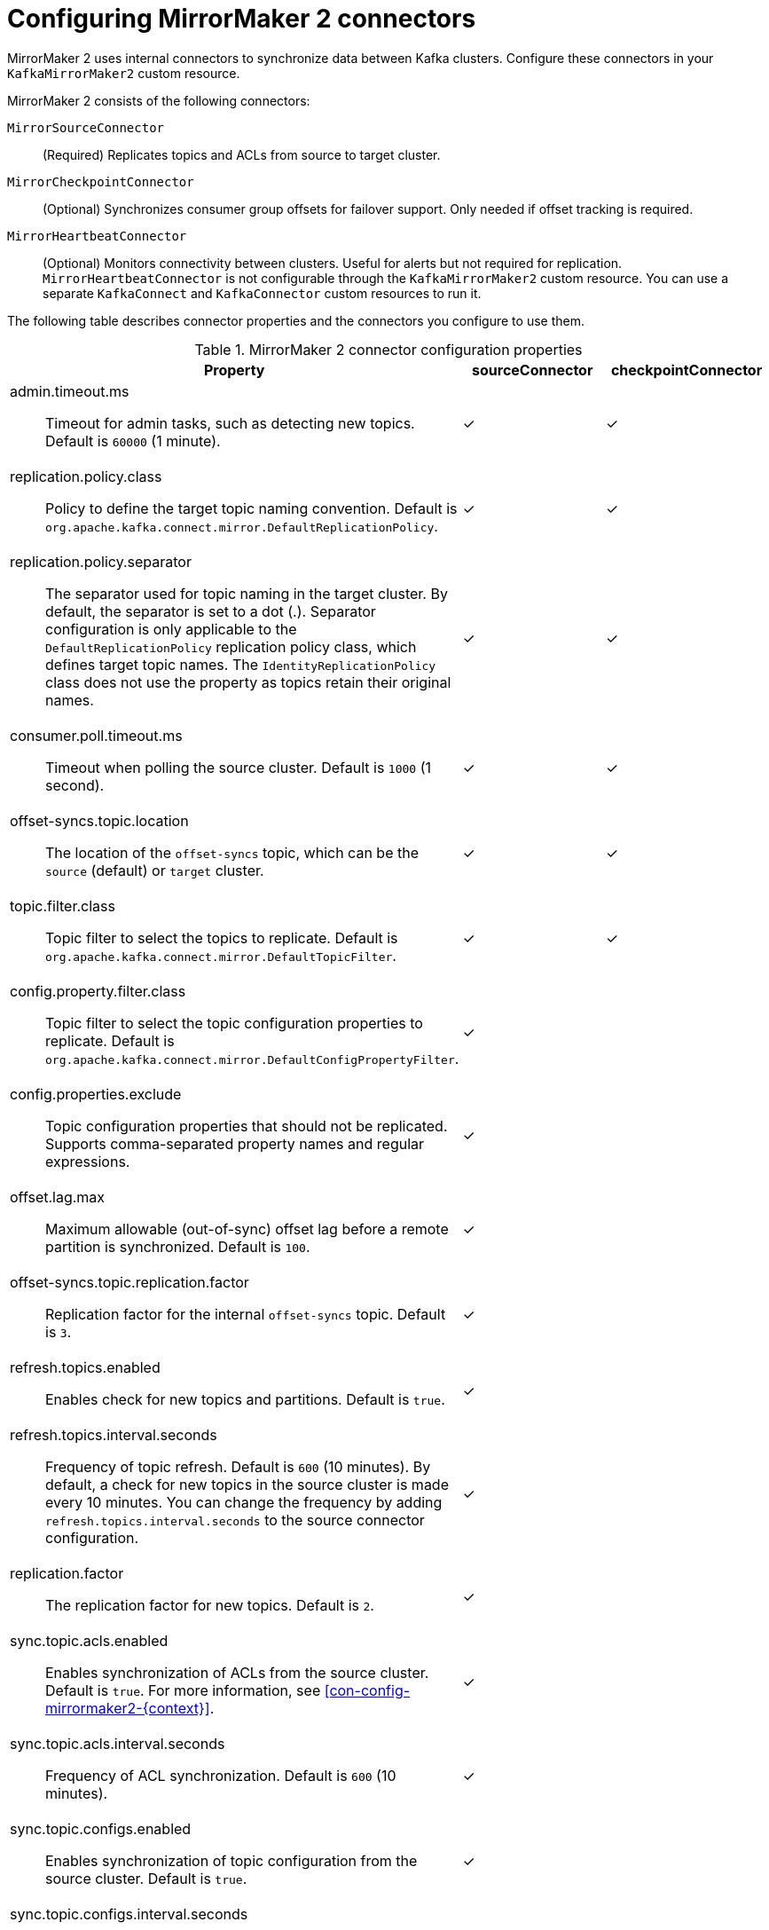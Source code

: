 :_mod-docs-content-type: CONCEPT

// Module included in the following assemblies:
//
// assembly-config.adoc

[id='con-config-mirrormaker2-connectors-{context}']
= Configuring MirrorMaker 2 connectors

[role="_abstract"]
MirrorMaker 2 uses internal connectors to synchronize data between Kafka clusters. 
Configure these connectors in your `KafkaMirrorMaker2` custom resource.

MirrorMaker 2 consists of the following connectors:

`MirrorSourceConnector`:: (Required) Replicates topics and ACLs from source to target cluster.
`MirrorCheckpointConnector`:: (Optional) Synchronizes consumer group offsets for failover support. Only needed if offset tracking is required.
`MirrorHeartbeatConnector`:: (Optional) Monitors connectivity between clusters. Useful for alerts but not required for replication.
`MirrorHeartbeatConnector` is not configurable through the `KafkaMirrorMaker2` custom resource.
You can use a separate `KafkaConnect` and `KafkaConnector` custom resources to run it.

The following table describes connector properties and the connectors you configure to use them.

.MirrorMaker 2 connector configuration properties
[cols="4a,2,2",options="header"]
|===

|Property
|sourceConnector
|checkpointConnector


|admin.timeout.ms:: Timeout for admin tasks, such as detecting new topics. Default is `60000` (1 minute).
|✓
|✓

|replication.policy.class:: Policy to define the target topic naming convention. Default is `org.apache.kafka.connect.mirror.DefaultReplicationPolicy`. 
|✓
|✓

|replication.policy.separator:: The separator used for topic naming in the target cluster. By default, the separator is set to a dot (.). 
Separator configuration is only applicable to the `DefaultReplicationPolicy` replication policy class, which defines target topic names.
The `IdentityReplicationPolicy` class does not use the property as topics retain their original names.
|✓
|✓

|consumer.poll.timeout.ms:: Timeout when polling the source cluster. Default is `1000` (1 second).
|✓
|✓

|offset-syncs.topic.location:: The location of the `offset-syncs` topic, which can be the `source` (default) or `target` cluster.
|✓
|✓

|topic.filter.class:: Topic filter to select the topics to replicate. Default is `org.apache.kafka.connect.mirror.DefaultTopicFilter`.
|✓
|✓

|config.property.filter.class:: Topic filter to select the topic configuration properties to replicate. Default is `org.apache.kafka.connect.mirror.DefaultConfigPropertyFilter`.
|✓
|

|config.properties.exclude:: Topic configuration properties that should not be replicated. Supports comma-separated property names and regular expressions.
|✓
|

|offset.lag.max:: Maximum allowable (out-of-sync) offset lag before a remote partition is synchronized. Default is `100`.
|✓
|

|offset-syncs.topic.replication.factor:: Replication factor for the internal `offset-syncs` topic. Default is `3`.
|✓
|

|refresh.topics.enabled:: Enables check for new topics and partitions. Default is `true`.
|✓
|

|refresh.topics.interval.seconds:: Frequency of topic refresh. Default is `600` (10 minutes). By default, a check for new topics in the source cluster is made every 10 minutes.
You can change the frequency by adding `refresh.topics.interval.seconds` to the source connector configuration.
|✓
|

|replication.factor:: The replication factor for new topics. Default is `2`.
|✓
|

|sync.topic.acls.enabled:: Enables synchronization of ACLs from the source cluster. Default is `true`. For more information, see xref:con-config-mirrormaker2-{context}[].
|✓
|

|sync.topic.acls.interval.seconds:: Frequency of ACL synchronization. Default is `600` (10 minutes).
|✓
|

|sync.topic.configs.enabled:: Enables synchronization of topic configuration from the source cluster. Default is `true`.
|✓
|

|sync.topic.configs.interval.seconds:: Frequency of topic configuration synchronization. Default `600` (10 minutes).
|✓
|

|checkpoints.topic.replication.factor:: Replication factor for the internal `checkpoints` topic. Default is `3`.
|
|✓

|emit.checkpoints.enabled:: Enables synchronization of consumer offsets to the target cluster. Default is `true`.
|
|✓

|emit.checkpoints.interval.seconds:: Frequency of consumer offset synchronization. Default is `60` (1 minute).
|
|✓

|group.filter.class:: Group filter to select the consumer groups to replicate. Default is `org.apache.kafka.connect.mirror.DefaultGroupFilter`.
|
|✓

|refresh.groups.enabled:: Enables check for new consumer groups. Default is `true`.
|
|✓

|refresh.groups.interval.seconds:: Frequency of consumer group refresh. Default is `600` (10 minutes).
|
|✓

|sync.group.offsets.enabled:: Enables synchronization of consumer group offsets to the target cluster `__consumer_offsets` topic. Default is `false`.
|
|✓

|sync.group.offsets.interval.seconds:: Frequency of consumer group offset synchronization. Default is `60` (1 minute).
|
|✓

|===

WARNING: The following properties must be *identically configured across both connectors* (source and checkpoint):
`replication.policy.class`, `replication.policy.separator`, `offset-syncs.topic.location`, and `topic.filter.class`.
Mismatches cause replication failures or offset sync issues.